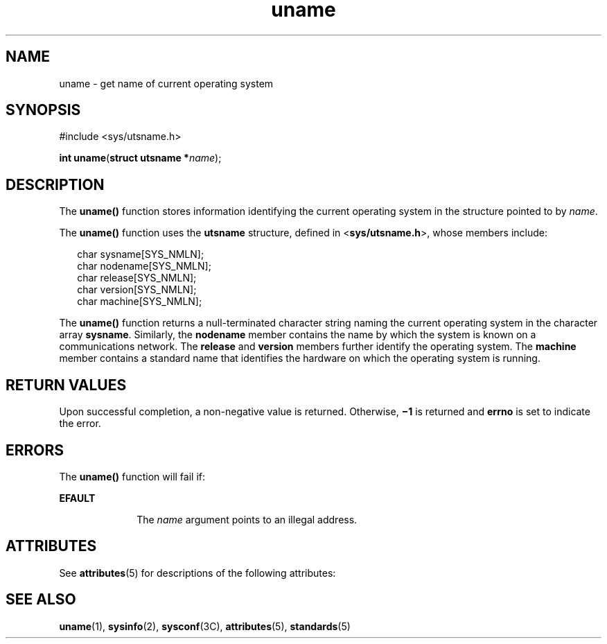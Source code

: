 '\" te
.\" Copyright 1989 AT&T  Copyright (c) 1999, Sun Microsystems, Inc.  All Rights Reserved
.\" Copyright (c) 2012-2013, J. Schilling
.\" Copyright (c) 2013, Andreas Roehler
.\" CDDL HEADER START
.\"
.\" The contents of this file are subject to the terms of the
.\" Common Development and Distribution License ("CDDL"), version 1.0.
.\" You may only use this file in accordance with the terms of version
.\" 1.0 of the CDDL.
.\"
.\" A full copy of the text of the CDDL should have accompanied this
.\" source.  A copy of the CDDL is also available via the Internet at
.\" http://www.opensource.org/licenses/cddl1.txt
.\"
.\" When distributing Covered Code, include this CDDL HEADER in each
.\" file and include the License file at usr/src/OPENSOLARIS.LICENSE.
.\" If applicable, add the following below this CDDL HEADER, with the
.\" fields enclosed by brackets "[]" replaced with your own identifying
.\" information: Portions Copyright [yyyy] [name of copyright owner]
.\"
.\" CDDL HEADER END
.TH uname 2 "21 Jul 1999" "SunOS 5.11" "System Calls"
.SH NAME
uname \- get name of current operating system
.SH SYNOPSIS
.LP
.nf
#include <sys/utsname.h>

\fBint\fR \fBuname\fR(\fBstruct utsname *\fIname\fR);
.fi

.SH DESCRIPTION
.sp
.LP
The
.B uname()
function stores information identifying the current
operating system in the structure pointed to by
.IR name .
.sp
.LP
The
.B uname()
function uses the
.B utsname
structure, defined in
.RB < sys/utsname.h >,
whose members include:
.sp
.in +2
.nf
char    sysname[SYS_NMLN];
char    nodename[SYS_NMLN];
char    release[SYS_NMLN];
char    version[SYS_NMLN];
char    machine[SYS_NMLN];
.fi
.in -2

.sp
.LP
The
.B uname()
function returns a null-terminated character string
naming the current operating system in the character array
.BR sysname .
Similarly, the
.B nodename
member contains the name by which the system
is known on a communications network. The
.B release
and
.BR version
members further identify the operating system. The
.B machine
member
contains a standard name that identifies the hardware on which the operating
system is running.
.SH RETURN VALUES
.sp
.LP
Upon successful completion, a non-negative value is returned. Otherwise,
.B
\(mi1 \c
is returned and
.B errno
is set to indicate the error.
.SH ERRORS
.sp
.LP
The
.B uname()
function will fail if:
.sp
.ne 2
.mk
.na
.B EFAULT
.ad
.RS 10n
.rt
The
.I name
argument points to an illegal address.
.RE

.SH ATTRIBUTES
.sp
.LP
See
.BR attributes (5)
for descriptions of the following attributes:
.sp

.sp
.TS
tab() box;
cw(2.75i) |cw(2.75i)
lw(2.75i) |lw(2.75i)
.
ATTRIBUTE TYPEATTRIBUTE VALUE
_
Interface StabilityStandard
_
MT-LevelAsync-Signal-Safe
.TE

.SH SEE ALSO
.sp
.LP
.BR uname (1),
.BR sysinfo (2),
.BR sysconf (3C),
.BR attributes (5),
.BR standards (5)
